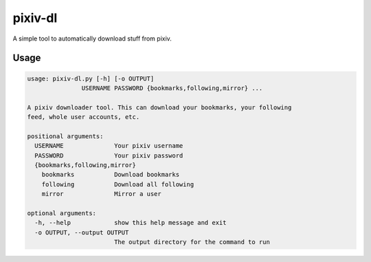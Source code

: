 pixiv-dl
========

A simple tool to automatically download stuff from pixiv.

Usage
-----

.. code-block::

    usage: pixiv-dl.py [-h] [-o OUTPUT]
                   USERNAME PASSWORD {bookmarks,following,mirror} ...

    A pixiv downloader tool. This can download your bookmarks, your following
    feed, whole user accounts, etc.

    positional arguments:
      USERNAME              Your pixiv username
      PASSWORD              Your pixiv password
      {bookmarks,following,mirror}
        bookmarks           Download bookmarks
        following           Download all following
        mirror              Mirror a user

    optional arguments:
      -h, --help            show this help message and exit
      -o OUTPUT, --output OUTPUT
                            The output directory for the command to run